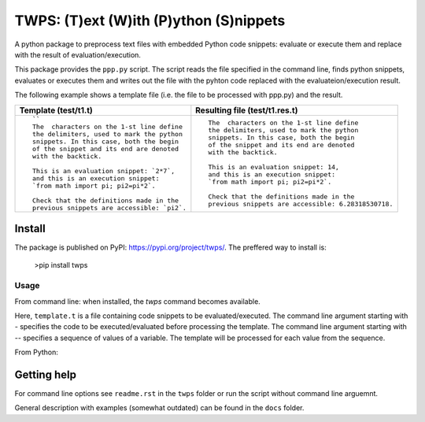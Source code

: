 TWPS: (T)ext (W)ith (P)ython (S)nippets
==========================================

A python package to preprocess text files with embedded Python code snippets:
evaluate or execute them and replace with the result of evaluation/execution.

This package provides the ``ppp.py`` script. The script reads the file
specified in the command line, finds python snippets, evaluates or executes
them and writes out the file with the pyhton code replaced with the
evaluateion/execution result. 

The following example shows a template file (i.e. the file to be processed with ppp.py) and the result.

.. list-table::
    :header-rows: 1

    * - Template (test/t1.t)
      - Resulting file (test/t1.res.t)
    * - ::

         ``
         The  characters on the 1-st line define
         the delimiters, used to mark the python
         snippets. In this case, both the begin
         of the snippet and its end are denoted
         with the backtick. 

         This is an evaluation snippet: `2*7`,
         and this is an execution snippet: 
         `from math import pi; pi2=pi*2`.

         Check that the definitions made in the
         previous snippets are accessible: `pi2`.

      - ::

         The  characters on the 1-st line define
         the delimiters, used to mark the python
         snippets. In this case, both the begin
         of the snippet and its end are denoted
         with the backtick. 

         This is an evaluation snippet: 14,
         and this is an execution snippet: 
         `from math import pi; pi2=pi*2`.

         Check that the definitions made in the
         previous snippets are accessible: 6.28318530718.


Install
----------
The package is published on PyPI: https://pypi.org/project/twps/. The preffered way to install is:

  >pip install twps


Usage
_____

From command line: when installed, the `twps` command becomes available.

.. code-block console
   twps -'a = 1' --'b 1 2 "a"' template.t

Here, ``template.t`` is a file containing code snippets to be evaluated/executed.
The command line argument starting with `-` specifies the code to be executed/evaluated
before processing the template. The command line argument starting with `--`
specifies a sequence of values of a variable. The template will be processed
for each value from the sequence.

From Python:

.. code-block python
    from twps import pre_pro

    pre_pro(fname=templateFileName, level='main')


    

Getting help
--------------
For command line options see ``readme.rst`` in the ``twps`` folder or run the
script without command line arguemnt. 

General description with examples (somewhat outdated) can be found in the
``docs`` folder. 

